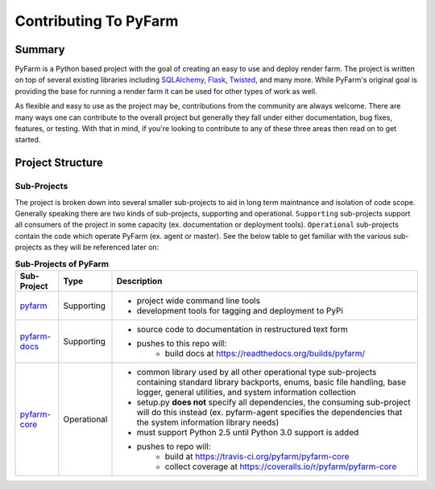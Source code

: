 .. Copyright 2013 Oliver Palmer
..
.. Licensed under the Apache License, Version 2.0 (the "License");
.. you may not use this file except in compliance with the License.
.. You may obtain a copy of the License at
..
..   http://www.apache.org/licenses/LICENSE-2.0
..
.. Unless required by applicable law or agreed to in writing, software
.. distributed under the License is distributed on an "AS IS" BASIS,
.. WITHOUT WARRANTIES OR CONDITIONS OF ANY KIND, either express or implied.
.. See the License for the specific language governing permissions and
.. limitations under the License.


Contributing To PyFarm
======================
Summary
-------
PyFarm is a Python based project with the goal of creating an easy to use and
deploy render farm.  The project is written on top of several existing libraries
including `SQLAlchemy <http://www.sqlalchemy.org/>`_,
`Flask <http://flask.pocoo.org/>`_,
`Twisted <https://twistedmatrix.com/trac/>`_, and many more.  While PyFarm's
original goal is providing the base for running a render farm it can be used
for other types of work as well.

As flexible and easy to use as the project may be, contributions from the
community are always welcome.  There are many ways one can contribute to the
overall project but generally they fall under either documentation, bug fixes,
features, or testing.  With that in mind, if you're looking to contribute to
any of these three areas then read on to get started.


Project Structure
-----------------
Sub-Projects
++++++++++++
The project is broken down into several smaller sub-projects to aid in long
term maintnance and isolation of code scope.  Generally speaking there are two
kinds of sub-projects, supporting and operational.  ``Supporting`` sub-projects
support all consumers of the project in some capacity (ex. documentation or
deployment tools).  ``Operational`` sub-projects contain the code which operate
PyFarm (ex. agent or master).  See the below table to get familiar with the
various sub-projects as they will be referenced later on:

.. some simple subs. for the table below
.. _pyfarm: https://github.com/pyfarm/pyfarm
.. _pyfarm-docs: https://github.com/pyfarm/pyfarm-docs
.. _pyfarm-core: https://github.com/pyfarm/pyfarm-core
.. _pyfarm-models: https://github.com/pyfarm/pyfarm-models
.. _pyfarm-master: https://github.com/pyfarm/pyfarm-master
.. _pyfarm-agent: https://github.com/pyfarm/pyfarm-agent
.. _pyfarm-jobtypes: https://github.com/pyfarm/pyfarm-jobtypes

.. table:: **Sub-Projects of PyFarm**

    ================= =========== ==============================================
    Sub-Project       Type        Description
    ================= =========== ==============================================
    pyfarm_           Supporting  * project wide command line tools
                                  * development tools for tagging and deployment
                                    to PyPi
    pyfarm-docs_      Supporting  * source code to documentation in restructured
                                    text form
                                  * pushes to this repo will:
                                      * build docs at https://readthedocs.org/builds/pyfarm/
    pyfarm-core_      Operational * common library used by all other
                                    operational type sub-projects containing
                                    standard library backports, enums, basic
                                    file handling, base logger, general
                                    utilities, and system information collection
                                  * setup.py **does not** specify all
                                    dependencies, the consuming sub-project will
                                    do this instead (ex. pyfarm-agent specifies
                                    the dependencies that the system information
                                    library needs)
                                  * must support Python 2.5 until Python 3.0
                                    support is added
                                  * pushes to repo will:
                                      * build at https://travis-ci.org/pyfarm/pyfarm-core
                                      * collect coverage at https://coveralls.io/r/pyfarm/pyfarm-core
    ================= =========== ==============================================